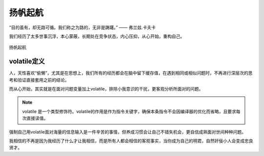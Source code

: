 .. post:: Jan 24, 2021
   :tags: 哲学, 心理, 感悟
   :author: Qitas
   :location: SHA

扬帆起航
================

“目的虽有，却无路可循。我们称之为路的，无非是踌躇。”       —— 弗兰兹.卡夫卡

我们经历了太多世事沉浮，本心蒙蔽，长期处在竞争状态，内心压抑，从心开始，重构自己。

.. figure:: /imges/2.jpg
   :width: 100%
   :align: center

   扬帆起航


volatile定义
----------------

人，天性喜欢“偷懒”，尤其是在思想上，我们所有的经历都会在脑中留下缓存值，在遇到相同或相似问题时，不再进行深层次的思考和验证直接套用之前的结论。

而从心开始，其实就是在面对问题变量加上volatile，排除小我意识的干扰，更客观分析所面对的问题。

.. note::
    volatile 是一个类型修饰符。volatile的作用是作为指令关键字，确保本条指令不会因编译器的优化而省略，且要求每次直接读值。

强制自己用volatile面对海量的信息输入是一件辛苦的事情，但养成习惯会让自己不错失机会，更自信成熟面对世间种种问题。

我相信的不再是因为我经历了什么才让我相信，而是所有人都会相信的客观事实，当你成为自己的明君，自然奸佞小人会变成忠良贤才。
